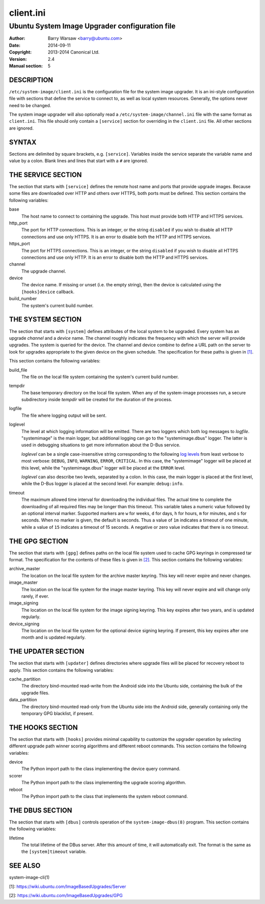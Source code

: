 ==========
client.ini
==========


-----------------------------------------------
Ubuntu System Image Upgrader configuration file
-----------------------------------------------

:Author: Barry Warsaw <barry@ubuntu.com>
:Date: 2014-09-11
:Copyright: 2013-2014 Canonical Ltd.
:Version: 2.4
:Manual section: 5


DESCRIPTION
===========

``/etc/system-image/client.ini`` is the configuration file for the system
image upgrader.  It is an ini-style configuration file with sections that
define the service to connect to, as well as local system resources.
Generally, the options never need to be changed.

The system image upgrader will also optionally read a
``/etc/system-image/channel.ini`` file with the same format as ``client.ini``.
This file should only contain a ``[service]`` section for overriding in the
``client.ini`` file.  All other sections are ignored.


SYNTAX
======

Sections are delimited by square brackets, e.g. ``[service]``.  Variables
inside the service separate the variable name and value by a colon.  Blank
lines and lines that start with a ``#`` are ignored.


THE SERVICE SECTION
===================

The section that starts with ``[service]`` defines the remote host name and
ports that provide upgrade images.  Because some files are downloaded over
HTTP and others over HTTPS, both ports must be defined.  This section contains
the following variables:

base
    The host name to connect to containing the upgrade.  This host must
    provide both HTTP and HTTPS services.

http_port
    The port for HTTP connections.  This is an integer, or the string
    ``disabled`` if you wish to disable all HTTP connections and use only
    HTTPS.  It is an error to disable both the HTTP and HTTPS services.

https_port
    The port for HTTPS connections.  This is an integer, or the string
    ``disabled`` if you wish to disable all HTTPS connections and use only
    HTTP.  It is an error to disable both the HTTP and HTTPS services.

channel
    The upgrade channel.

device
    The device name.  If missing or unset (i.e. the empty string), then the
    device is calculated using the ``[hooks]device`` callback.

build_number
    The system's current build number.


THE SYSTEM SECTION
==================

The section that starts with ``[system]`` defines attributes of the local
system to be upgraded.  Every system has an upgrade *channel* and a *device*
name.  The channel roughly indicates the frequency with which the server will
provide upgrades.  The system is queried for the device.  The channel and
device combine to define a URL path on the server to look for upgrades
appropriate to the given device on the given schedule.  The specification for
these paths is given in `[1]`_.

This section contains the following variables:

build_file
    The file on the local file system containing the system's current build
    number.

tempdir
    The base temporary directory on the local file system.  When any of the
    system-image processes run, a secure subdirectory inside `tempdir` will be
    created for the duration of the process.

logfile
    The file where logging output will be sent.

loglevel
    The level at which logging information will be emitted.  There are two
    loggers which both log messages to `logfile`.  "systemimage" is the main
    logger, but additional logging can go to the "systemimage.dbus" logger.
    The latter is used in debugging situations to get more information about
    the D-Bus service.

    `loglevel` can be a single case-insensitive string corresponding to the
    following `log levels`_ from least verbose to most verbose: ``DEBUG``,
    ``INFO``, ``WARNING``, ``ERROR``, ``CRITICAL``.  In this case, the
    "systemimage" logger will be placed at this level, while the
    "systemimage.dbus" logger will be placed at the ``ERROR`` level.

    `loglevel` can also describe two levels, separated by a colon.  In this
    case, the main logger is placed at the first level, while the D-Bus logger
    is placed at the second level.  For example: ``debug:info``.

timeout
    The maximum allowed time interval for downloading the individual files.
    The actual time to complete the downloading of all required files may be
    longer than this timeout.  This variable takes a numeric value followed by
    an optional interval marker.  Supported markers are ``w`` for weeks, ``d``
    for days, ``h`` for hours, ``m`` for minutes, and ``s`` for seconds.  When
    no marker is given, the default is seconds.  Thus a value of ``1m``
    indicates a timeout of one minute, while a value of ``15`` indicates a
    timeout of 15 seconds.  A negative or zero value indicates that there is
    no timeout.


THE GPG SECTION
===============

The section that starts with ``[gpg]`` defines paths on the local file system
used to cache GPG keyrings in compressed tar format.  The specification for
the contents of these files is given in `[2]`_.  This section contains the
following variables:

archive_master
    The location on the local file system for the archive master keyring.
    This key will never expire and never changes.

image_master
    The location on the local file system for the image master keyring.  This
    key will never expire and will change only rarely, if ever.

image_signing
    The location on the local file system for the image signing keyring.  This
    key expires after two years, and is updated regularly.

device_signing
    The location on the local file system for the optional device signing
    keyring.  If present, this key expires after one month and is updated
    regularly.


THE UPDATER SECTION
===================

The section that starts with ``[updater]`` defines directories where upgrade
files will be placed for recovery reboot to apply.  This section contains the
following variables:

cache_partition
    The directory bind-mounted read-write from the Android side into the
    Ubuntu side, containing the bulk of the upgrade files.

data_partition
    The directory bind-mounted read-only from the Ubuntu side into the Android
    side, generally containing only the temporary GPG blacklist, if present.


THE HOOKS SECTION
=================

The section that starts with ``[hooks]`` provides minimal capability to
customize the upgrader operation by selecting different upgrade path winner
scoring algorithms and different reboot commands.  This section contains the
following variables:

device
    The Python import path to the class implementing the device query
    command.

scorer
    The Python import path to the class implementing the upgrade scoring
    algorithm.

reboot
    The Python import path to the class that implements the system reboot
    command.


THE DBUS SECTION
================

The section that starts with ``[dbus]`` controls operation of the
``system-image-dbus(8)`` program.  This section contains the following
variables:

lifetime
    The total lifetime of the DBus server.  After this amount of time, it will
    automatically exit.  The format is the same as the ``[system]timeout``
    variable.


SEE ALSO
========

system-image-cli(1)

[1]: https://wiki.ubuntu.com/ImageBasedUpgrades/Server

[2]: https://wiki.ubuntu.com/ImageBasedUpgrades/GPG

.. _[1]: https://wiki.ubuntu.com/ImageBasedUpgrades/Server
.. _[2]: https://wiki.ubuntu.com/ImageBasedUpgrades/GPG
.. _`log levels`: http://docs.python.org/3/howto/logging.html#when-to-use-logging
